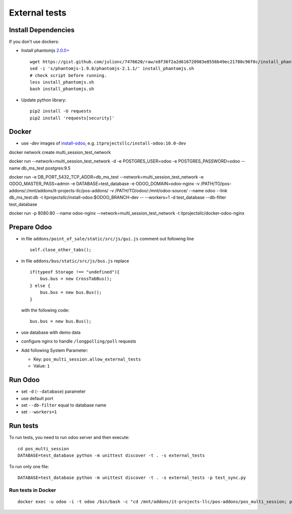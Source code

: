 ================
 External tests
================

Install Dependencies
====================

If you don't use dockers:

* Install phantomjs `2.0.0+ <https://github.com/ariya/phantomjs/commit/244cf251cd767db3ca72d1f2ba9432bda0b0ba7d>`__ ::

    wget https://gist.github.com/julionc/7476620/raw/e8f36f2a2d616720983e8556b49ec21780c96f0c/install_phantomjs.sh
    sed -i 's/phantomjs-1.9.8/phantomjs-2.1.1/' install_phantomjs.sh
    # check script before running.
    less install_phantomjs.sh
    bash install_phantomjs.sh

* Update python library::

    pip2 install -U requests
    pip2 install 'requests[security]'

Docker
======

* use *-dev* images of `install-odoo <https://github.com/it-projects-llc/install-odoo>`__, e.g. ``itprojectsllc/install-odoo:10.0-dev``

docker network create multi_session_test_network

docker run --network=multi_session_test_network -d -e POSTGRES_USER=odoo -e POSTGRES_PASSWORD=odoo --name db_ms_test postgres:9.5


docker run \
-e DB_PORT_5432_TCP_ADDR=db_ms_test \
--network=multi_session_test_network \
-e ODOO_MASTER_PASS=admin \
-e DATABASE=test_database \
-e ODOO_DOMAIN=odoo-nginx \
-v /PATH/TO/pos-addons/:/mnt/addons/it-projects-llc/pos-addons/ \
-v /PATH/TO/odoo/:/mnt/odoo-source/ \
--name odoo \
--link db_ms_test:db \
-t itprojectsllc/install-odoo:$ODOO_BRANCH-dev -- --workers=1 -d test_database --db-filter test_database


docker run \
-p 8080:80 \
--name odoo-nginx \
--network=multi_session_test_network \
-t itprojectsllc/docker-odoo-nginx


Prepare Odoo
============

* in file ``addons/point_of_sale/static/src/js/gui.js`` comment out following line ::

    self.close_other_tabs();

* in file ``addons/bus/static/src/js/bus.js`` replace ::

      if(typeof Storage !== "undefined"){
          bus.bus = new CrossTabBus();
      } else {
          bus.bus = new bus.Bus();
      }

  with the following code: ::

      bus.bus = new bus.Bus();

* use database with demo data
* configure nginx to handle ``/longpolling/poll`` requests
* Add following System Parameter:

  * Key: ``pos_multi_session.allow_external_tests``
  * Value: ``1``

Run Odoo
========

* set ``-d`` (``--database``) parameter
* use default port
* set ``--db-filter``  equal to database name
* set ``--workers=1``

Run tests
=========

To run tests, you need to run odoo server and then execute::

    cd pos_multi_session
    DATABASE=test_database python -m unittest discover -t . -s external_tests 

To run only one file::

    DATABASE=test_database python -m unittest discover -t . -s external_tests -p test_sync.py

Run tests in Docker
-------------------
::

    docker exec -u odoo -i -t odoo /bin/bash -c "cd /mnt/addons/it-projects-llc/pos-addons/pos_multi_session; python -m unittest discover -t . -s external_tests"

